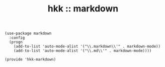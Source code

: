 #+TITLE: hkk :: markdown

#+begin_src elisp
  (use-package markdown
    :config
    (progn
      (add-to-list 'auto-mode-alist '("\\.markdown\\'" . markdown-mode))
      (add-to-list 'auto-mode-alist '("\\.md\\'" . markdown-mode))))

  (provide 'hkk-markdown)
#+end_src

#+PROPERTY: tangle "~/.emacs.d/hkk/hkk-markdown.el"
